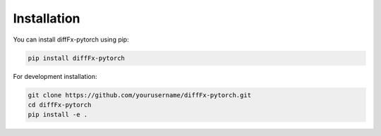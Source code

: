 Installation
===========

You can install diffFx-pytorch using pip:

.. code-block:: bash

   pip install diffFx-pytorch

For development installation:

.. code-block:: bash

   git clone https://github.com/yourusername/diffFx-pytorch.git
   cd diffFx-pytorch
   pip install -e .